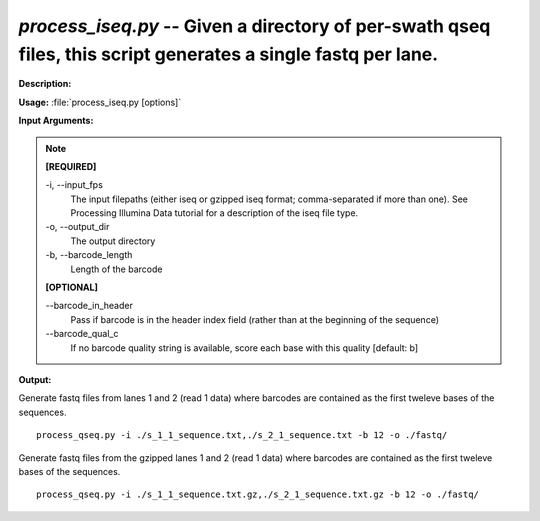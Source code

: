 .. _process_iseq:

.. index:: process_iseq.py

*process_iseq.py* -- Given a directory of per-swath qseq files, this script generates a single fastq per lane.
^^^^^^^^^^^^^^^^^^^^^^^^^^^^^^^^^^^^^^^^^^^^^^^^^^^^^^^^^^^^^^^^^^^^^^^^^^^^^^^^^^^^^^^^^^^^^^^^^^^^^^^^^^^^^^^^^^^^^^^^^^^^^^^^^^^^^^^^^^^^^^^^^^^^^^^^^^^^^^^^^^^^^^^^^^^^^^^^^^^^^^^^^^^^^^^^^^^^^^^^^^^^^^^^^^^^^^^^^^^^^^^^^^^^^^^^^^^^^^^^^^^^^^^^^^^^^^^^^^^^^^^^^^^^^^^^^^^^^^^^^^^^^

**Description:**




**Usage:** :file:`process_iseq.py [options]`

**Input Arguments:**

.. note::

	
	**[REQUIRED]**
		
	-i, `-`-input_fps
		The input filepaths (either iseq or gzipped iseq format; comma-separated if more than one). See Processing Illumina Data tutorial for a description of the iseq file type.
	-o, `-`-output_dir
		The output directory
	-b, `-`-barcode_length
		Length of the barcode
	
	**[OPTIONAL]**
		
	`-`-barcode_in_header
		Pass if barcode is in the header index field (rather than at the beginning of the sequence)
	`-`-barcode_qual_c
		If no barcode quality string is available, score each base with this quality [default: b]


**Output:**




Generate fastq files from lanes 1 and 2 (read 1 data) where barcodes are contained as the first tweleve bases of the sequences.

::

	process_qseq.py -i ./s_1_1_sequence.txt,./s_2_1_sequence.txt -b 12 -o ./fastq/

Generate fastq files from the gzipped lanes 1 and 2 (read 1 data) where barcodes are contained as the first tweleve bases of the sequences.

::

	process_qseq.py -i ./s_1_1_sequence.txt.gz,./s_2_1_sequence.txt.gz -b 12 -o ./fastq/


